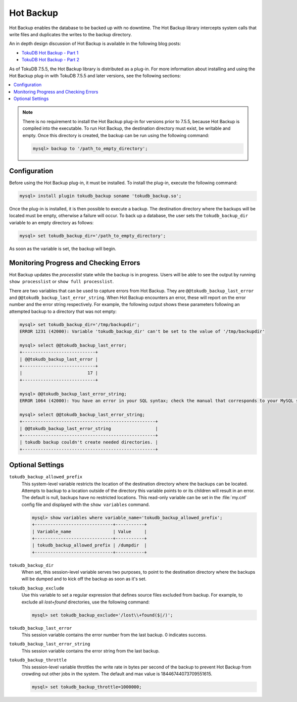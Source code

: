 

==========
Hot Backup
==========

Hot Backup enables the database to be backed up with no downtime. The Hot Backup library intercepts system calls that write files and duplicates the writes to the backup directory.

An in depth design discussion of Hot Backup is available in the following blog posts:

* `TokuDB Hot Backup - Part 1 <http://www.tokutek.com/2013/09/tokudb-hot-backup-part-1/>`_

* `TokuDB Hot Backup - Part 2 <http://www.tokutek.com/2013/09/tokudb-hot-backup-part-2/>`_

As of TokuDB 7.5.5, the Hot Backup library is distributed as a plug-in. For more information about installing and using the Hot Backup plug-in with TokuDB 7.5.5 and later versions, see the following sections:

.. contents::
   :local:

.. note:: There is no requirement to install the Hot Backup plug-in for versions prior to 7.5.5, because Hot Backup is compiled into the executable. To run Hot Backup, the destination directory must exist, be writable and empty. Once this directory is created, the backup can be run using the following command:

 .. code-block:: console

  mysql> backup to '/path_to_empty_directory';

Configuration
-------------

Before using the Hot Backup plug-in, it must be installed. To install the plug-in, execute the following command:

.. code-block:: console

 mysql> install plugin tokudb_backup soname 'tokudb_backup.so';

Once the plug-in is installed, it is then possible to execute a backup. The destination directory where the backups will be located must be empty, otherwise a failure will occur. To back up a database, the user sets the ``tokudb_backup_dir`` variable to an empty directory as follows:

.. code-block:: console

 mysql> set tokudb_backup_dir='/path_to_empty_directory';

As soon as the variable is set, the backup will begin.

Monitoring Progress and Checking Errors
---------------------------------------

Hot Backup updates the *processlist* state while the backup is in progress. Users will be able to see the output by running ``show processlist`` or ``show full processlist``.

There are two variables that can be used to capture errors from Hot Backup. They are ``@@tokudb_backup_last_error`` and ``@@tokudb_backup_last_error_string``. When Hot Backup encounters an error, these will report on the error number and the error string respectively. For example, the following output shows these parameters following an attempted backup to a directory that was not empty:

.. code-block:: console

 mysql> set tokudb_backup_dir='/tmp/backupdir';
 ERROR 1231 (42000): Variable 'tokudb_backup_dir' can't be set to the value of '/tmp/backupdir'

 mysql> select @@tokudb_backup_last_error;
 +----------------------------+
 | @@tokudb_backup_last_error |
 +----------------------------+
 |                         17 |
 +----------------------------+
 
 mysql> @@tokudb_backup_last_error_string;
 ERROR 1064 (42000): You have an error in your SQL syntax; check the manual that corresponds to your MySQL server version for the right syntax to use near '@@tokudb_backup_last_error_string' at line 1
 
 mysql> select @@tokudb_backup_last_error_string;
 +---------------------------------------------------+
 | @@tokudb_backup_last_error_string                 |
 +---------------------------------------------------+
 | tokudb backup couldn't create needed directories. |
 +---------------------------------------------------+

Optional Settings
-----------------

``tokudb_backup_allowed_prefix``
  This system-level variable restricts the location of the destination directory where the backups can be located. Attempts to backup to a location outside of the directory this variable points to or its children will result in an error. The default is null, backups have no restricted locations. This read-only variable can be set in the :file:`my.cnf` config file and displayed with the ``show variables`` command.

  .. code-block:: console

   mysql> show variables where variable_name='tokudb_backup_allowed_prefix';
   +------------------------------+-----------+
   | Variable_name                | Value     |
   +------------------------------+-----------+
   | tokudb_backup_allowed_prefix | /dumpdir  |
   +------------------------------+-----------+

``tokudb_backup_dir``
  When set, this session-level variable serves two purposes, to point to the destination directory where the backups will be dumped and to kick off the backup as soon as it's set.

``tokudb_backup_exclude``
 Use this variable to set a regular expression that defines source files excluded from backup. For example, to exclude all `lost+found` directories, use the following command:

 .. code-block:: console

   mysql> set tokudb_backup_exclude='/lost\\+found($|/)';

``tokudb_backup_last_error``
  This session variable contains the error number from the last backup. 0 indicates success.

``tokudb_backup_last_error_string``
  This session variable contains the error string from the last backup.


``tokudb_backup_throttle``
  This session-level variable throttles the write rate in bytes per second of the backup to prevent Hot Backup from crowding out other jobs in the system. The default and max value is 18446744073709551615.

  .. code-block:: console

   mysql> set tokudb_backup_throttle=1000000;
